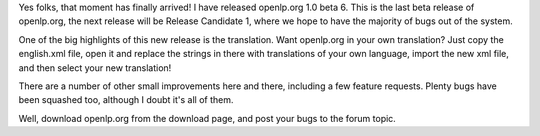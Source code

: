 .. title: openlp.org 1.0 beta 6 has been released!
.. slug: 2007/05/20/openlp-org-1-0-beta-6-has-been-released
.. date: 2007-05-20 05:05:18 UTC
.. tags: 
.. description: 

Yes folks, that moment has finally arrived! I have released openlp.org
1.0 beta 6. This is the last beta release of openlp.org, the next
release will be Release Candidate 1, where we hope to have the majority
of bugs out of the system.

One of the big highlights of this new release is the translation. Want
openlp.org in your own translation? Just copy the english.xml file, open
it and replace the strings in there with translations of your own
language, import the new xml file, and then select your new translation!

There are a number of other small improvements here and there, including
a few feature requests. Plenty bugs have been squashed too, although I
doubt it's all of them.

Well, download openlp.org from the download page, and post your bugs to
the forum topic.
